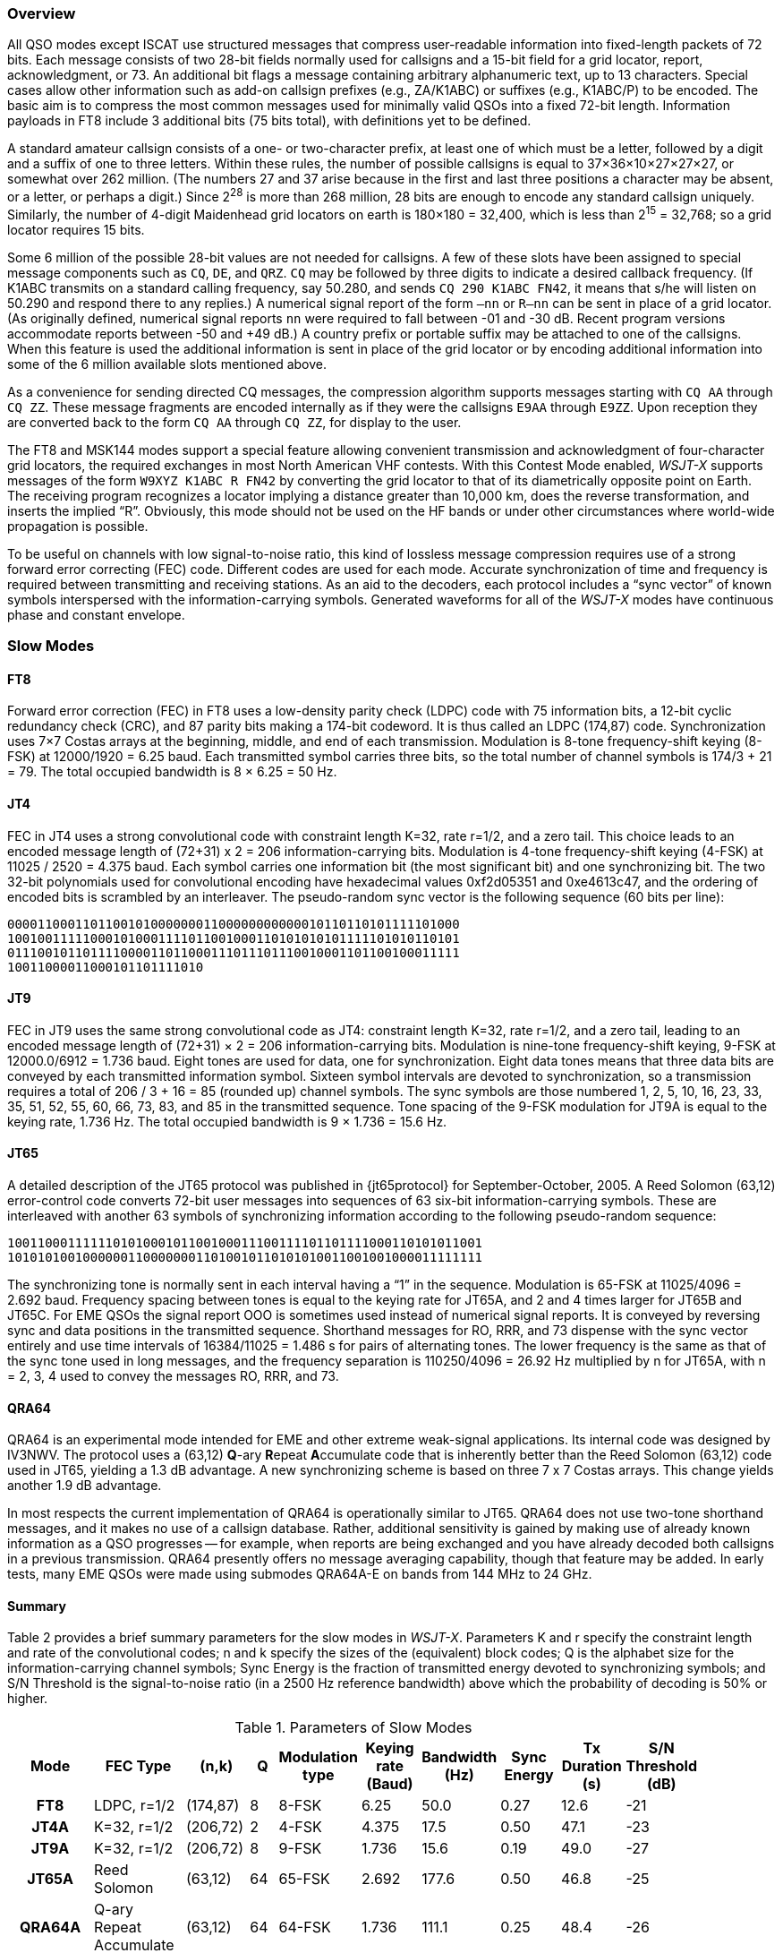 [[PROTOCOL_OVERVIEW]]
=== Overview

All QSO modes except ISCAT use structured messages that compress
user-readable information into fixed-length packets of 72 bits.  Each
message consists of two 28-bit fields normally used for callsigns and
a 15-bit field for a grid locator, report, acknowledgment, or 73.  An
additional bit flags a message containing arbitrary alphanumeric text,
up to 13 characters.  Special cases allow other information such as
add-on callsign prefixes (e.g., ZA/K1ABC) or suffixes (e.g., K1ABC/P)
to be encoded. The basic aim is to compress the most common messages
used for minimally valid QSOs into a fixed 72-bit length.  Information
payloads in FT8 include 3 additional bits (75 bits total), with
definitions yet to be defined.

A standard amateur callsign consists of a one- or two-character
prefix, at least one of which must be a letter, followed by a digit
and a suffix of one to three letters. Within these rules, the number
of possible callsigns is equal to 37×36×10×27×27×27, or somewhat over
262 million. (The numbers 27 and 37 arise because in the first and
last three positions a character may be absent, or a letter, or
perhaps a digit.) Since 2^28^ is more than 268 million, 28 bits are
enough to encode any standard callsign uniquely. Similarly, the number
of 4-digit Maidenhead grid locators on earth is 180×180 = 32,400,
which is less than 2^15^ = 32,768; so a grid locator requires 15 bits.

Some 6 million of the possible 28-bit values are not needed for
callsigns.  A few of these slots have been assigned to special message
components such as `CQ`, `DE`, and `QRZ`. `CQ` may be followed by three
digits to indicate a desired callback frequency. (If K1ABC transmits
on a standard calling frequency, say 50.280, and sends `CQ 290 K1ABC
FN42`, it means that s/he will listen on 50.290 and respond there to
any replies.) A numerical signal report of the form `–nn` or
`R–nn` can be sent in place of a grid locator.  (As originally
defined, numerical signal reports `nn` were required to fall between -01
and -30 dB.  Recent program versions accommodate reports between
-50 and +49 dB.) A country prefix or portable suffix may be
attached to one of the callsigns.  When this feature is used the
additional information is sent in place of the grid locator or by
encoding additional information into some of the 6 million available
slots mentioned above.

As a convenience for sending directed CQ messages, the compression
algorithm supports messages starting with `CQ AA` through `CQ ZZ`.
These message fragments are encoded internally as if they were the
callsigns `E9AA` through `E9ZZ`.  Upon reception they are converted
back to the form `CQ AA` through `CQ ZZ`, for display to the user.

The FT8 and MSK144 modes support a special feature allowing convenient
transmission and acknowledgment of four-character grid locators, the
required exchanges in most North American VHF contests.  With this
Contest Mode enabled, _WSJT-X_ supports messages of the form `W9XYZ
K1ABC R FN42` by converting the grid locator to that of its
diametrically opposite point on Earth.  The receiving program
recognizes a locator implying a distance greater than 10,000 km, does
the reverse transformation, and inserts the implied "`R`".  Obviously,
this mode should not be used on the HF bands or under other
circumstances where world-wide propagation is possible.

To be useful on channels with low signal-to-noise ratio, this kind of
lossless message compression requires use of a strong forward error
correcting (FEC) code.  Different codes are used for each mode.
Accurate synchronization of time and frequency is required between
transmitting and receiving stations.  As an aid to the decoders, each
protocol includes a "`sync vector`" of known symbols interspersed with
the information-carrying symbols.  Generated waveforms for all of the
_WSJT-X_ modes have continuous phase and constant envelope.

[[SLOW_MODES]]
=== Slow Modes

[[FT8PRO]]
==== FT8

Forward error correction (FEC) in FT8 uses a low-density parity check
(LDPC) code with 75 information bits, a 12-bit cyclic redundancy check
(CRC), and 87 parity bits making a 174-bit codeword.  It is thus
called an LDPC (174,87) code.  Synchronization uses 7×7 Costas arrays
at the beginning, middle, and end of each transmission.  Modulation is
8-tone frequency-shift keying (8-FSK) at 12000/1920 = 6.25 baud.  Each
transmitted symbol carries three bits, so the total number of channel
symbols is 174/3 + 21 = 79.  The total occupied bandwidth is 8 × 6.25
= 50 Hz.

[[JT4PRO]]
==== JT4

FEC in JT4 uses a strong convolutional code with constraint length
K=32, rate r=1/2, and a zero tail. This choice leads to an encoded
message length of (72+31) x 2 = 206 information-carrying bits.
Modulation is 4-tone frequency-shift keying (4-FSK) at 11025 / 2520 =
4.375 baud.  Each symbol carries one information bit (the most
significant bit) and one synchronizing bit.  The two 32-bit
polynomials used for convolutional encoding have hexadecimal values
0xf2d05351 and 0xe4613c47, and the ordering of encoded bits is
scrambled by an interleaver.  The pseudo-random sync vector is the
following sequence (60 bits per line):

 000011000110110010100000001100000000000010110110101111101000
 100100111110001010001111011001000110101010101111101010110101
 011100101101111000011011000111011101110010001101100100011111
 10011000011000101101111010


[[JT9PRO]]
==== JT9

FEC in JT9 uses the same strong convolutional code as JT4: constraint
length K=32, rate r=1/2, and a zero tail, leading to an encoded
message length of (72+31) × 2 = 206 information-carrying
bits. Modulation is nine-tone frequency-shift keying, 9-FSK at
12000.0/6912 = 1.736 baud.  Eight tones are used for data, one for
synchronization. Eight data tones means that three data bits are
conveyed by each transmitted information symbol. Sixteen symbol
intervals are devoted to synchronization, so a transmission requires a
total of 206 / 3 + 16 = 85 (rounded up) channel symbols. The sync
symbols are those numbered 1, 2, 5, 10, 16, 23, 33, 35, 51, 52, 55,
60, 66, 73, 83, and 85 in the transmitted sequence.  Tone spacing of
the 9-FSK modulation for JT9A is equal to the keying rate, 1.736 Hz.
The total occupied bandwidth is 9 × 1.736 = 15.6 Hz.

[[JT65PRO]]
==== JT65

A detailed description of the JT65 protocol was published in
{jt65protocol} for September-October, 2005. A Reed Solomon (63,12)
error-control code converts 72-bit user messages into sequences of 63
six-bit information-carrying symbols.  These are interleaved with
another 63 symbols of synchronizing information according to the
following pseudo-random sequence:

 100110001111110101000101100100011100111101101111000110101011001
 101010100100000011000000011010010110101010011001001000011111111


The synchronizing tone is normally sent in each interval having a
"`1`" in the sequence. Modulation is 65-FSK at 11025/4096 = 2.692
baud.  Frequency spacing between tones is equal to the keying rate for
JT65A, and 2 and 4 times larger for JT65B and JT65C.  For EME QSOs the
signal report OOO is sometimes used instead of numerical signal
reports. It is conveyed by reversing sync and data positions in the
transmitted sequence.  Shorthand messages for RO, RRR, and 73 dispense
with the sync vector entirely and use time intervals of 16384/11025 =
1.486 s for pairs of alternating tones. The lower frequency is the
same as that of the sync tone used in long messages, and the frequency
separation is 110250/4096 = 26.92 Hz multiplied by n for JT65A, with n
= 2, 3, 4 used to convey the messages RO, RRR, and 73.

[[QRA64_PROTOCOL]]
==== QRA64

QRA64 is an experimental mode intended for EME and other extreme
weak-signal applications.  Its internal code was designed by IV3NWV.
The protocol uses a (63,12) **Q**-ary **R**epeat **A**ccumulate code
that is inherently better than the Reed Solomon (63,12) code used in
JT65, yielding a 1.3 dB advantage. A new synchronizing scheme is based
on three 7 x 7 Costas arrays.  This change yields another 1.9 dB
advantage. 

In most respects the current implementation of QRA64 is operationally
similar to JT65.  QRA64 does not use two-tone shorthand messages, and
it makes no use of a callsign database.  Rather, additional
sensitivity is gained by making use of already known information as a
QSO progresses -- for example, when reports are being exchanged and
you have already decoded both callsigns in a previous transmission.
QRA64 presently offers no message averaging capability, though that
feature may be added.  In early tests, many EME QSOs were made using
submodes QRA64A-E on bands from 144 MHz to 24 GHz.  

[[SLOW_SUMMARY]]
==== Summary

Table 2 provides a brief summary parameters for the slow modes in
_WSJT-X_.  Parameters K and r specify the constraint length and rate
of the convolutional codes; n and k specify the sizes of the
(equivalent) block codes; Q is the alphabet size for the
information-carrying channel symbols; Sync Energy is the fraction of
transmitted energy devoted to synchronizing symbols; and S/N Threshold
is the signal-to-noise ratio (in a 2500 Hz reference bandwidth) above
which the probability of decoding is 50% or higher.

[[SLOW_TAB]]
.Parameters of Slow Modes
[width="90%",cols="3h,^3,^2,^1,^2,^2,^2,^2,^2,^2",frame=topbot,options="header"]
|===============================================================================
|Mode |FEC Type |(n,k) | Q|Modulation type|Keying rate (Baud)|Bandwidth (Hz)
|Sync Energy|Tx Duration (s)|S/N Threshold (dB)
|FT8  |LDPC, r=1/2|(174,87)| 8| 8-FSK| 6.25 | 50.0 | 0.27| 12.6 | -21
|JT4A |K=32, r=1/2|(206,72)| 2| 4-FSK| 4.375| 17.5 | 0.50| 47.1 | -23
|JT9A |K=32, r=1/2|(206,72)| 8| 9-FSK| 1.736| 15.6 | 0.19| 49.0 | -27
|JT65A |Reed Solomon|(63,12) |64|65-FSK| 2.692| 177.6 | 0.50| 46.8 | -25
|QRA64A|Q-ary Repeat Accumulate|(63,12) |64|64-FSK|1.736|111.1|0.25|48.4| -26
| WSPR |K=32, r=1/2|(162,50)| 2| 4-FSK| 1.465| 5.9 | 0.50|110.6 | -28
|===============================================================================

Submodes of JT4, JT9, JT65, and QRA64 offer wider tone spacings for
circumstances that may require them, such significant Doppler spread.
Table 3 summarizes the tone spacings, bandwidths, and approximate
threshold sensitivities of the various submodes when spreading is
comparable to tone spacing.

[[SLOW_SUBMODES]]
.Parameters of Slow Submodes
[width="50%",cols="h,3*^",frame=topbot,options="header"]
|=====================================
|Mode  |Tone Spacing  |BW (Hz)|S/N (dB)
|FT8   |6.25 |  50.0  |-21
|JT4A  |4.375|  17.5  |-23
|JT4B  |8.75 |  30.6  |-22
|JT4C  |17.5 |  56.9  |-21
|JT4D  |39.375| 122.5 |-20
|JT4E  |78.75|  240.6 |-19
|JT4F  |157.5|  476.9 |-18
|JT4G  |315.0|  949.4 |-17
|JT9A  |1.736|  15.6  |-27
|JT9B  |3.472|  29.5  |-26
|JT9C  |6.944|  57.3  |-25
|JT9D  |13.889| 112.8 |-24
|JT9E  |27.778| 224.0 |-23
|JT9F  |55.556| 446.2 |-22
|JT9G  |111.111|890.6 |-21
|JT9H  |222.222|1779.5|-20
|JT65A |2.692| 177.6  |-25
|JT65B |5.383| 352.6  |-25
|JT65C |10.767| 702.5 |-25
|QRA64A|1.736| 111.1  |-26
|QRA64B|3.472| 220.5  |-25
|QRA64C|6.944| 439.2  |-24
|QRA64D|13.889| 876.7 |-23
|QRA64E|27.778|1751.7 |-22
|=====================================

[[FAST_MODES]]
=== Fast Modes

==== ISCAT

ISCAT messages are free-form, up to 28 characters in length.
Modulation is 42-tone frequency-shift keying at 11025 / 512 = 21.533
baud (ISCAT-A), or 11025 / 256 = 43.066 baud (ISCAT-B).  Tone
frequencies are spaced by an amount in Hz equal to the baud rate.  The
available character set is:

----
 0123456789ABCDEFGHIJKLMNOPQRSTUVWXYZ /.?@-
----

Transmissions consist of sequences of 24 symbols: a synchronizing
pattern of four symbols at tone numbers 0, 1, 3, and 2, followed by
two symbols with tone number corresponding to (message length) and
(message length + 5), and finally 18 symbols conveying the user's
message, sent repeatedly character by character.  The message always
starts with `@`, the beginning-of-message symbol, which is not
displayed to the user.  The sync pattern and message-length indicator
have a fixed repetition period, recurring every 24 symbols.  Message
information occurs periodically within the 18 symbol positions set
aside for its use, repeating at its own natural length.

For example, consider the user message `CQ WA9XYZ`.  Including the
beginning-of-message symbol `@`, the message is 10 characters long.
Using the character sequence displayed above to indicate tone numbers,
the transmitted message will therefore start out as shown in the first
line below:

----
 0132AF@CQ WA9XYZ@CQ WA9X0132AFYZ@CQ WA9XYZ@CQ W0132AFA9X ...
 sync##                  sync##                 sync##
----

Note that the first six symbols (four for sync, two for message
length) repeat every 24 symbols.  Within the 18 information-carrying
symbols in each 24, the user message `@CQ WA9XYZ` repeats at its own
natural length, 10 characters.  The resulting sequence is extended as
many times as will fit into a Tx sequence.

==== JT9

The JT9 slow modes all use keying rate 12000/6912 = 1.736 baud.  By contrast, with
the *Fast* setting submodes JT9E-H adjust the keying rate to match the
increased tone spacings.  Message durations are therefore much
shorter, and they are sent repeatedly throughout each Tx sequence.
For details see Table 4, below.

==== MSK144

Standard MSK144 messages are structured in the same way as those in
the slow modes, with 72 bits of user information.  Forward error
correction is implemented by first augmenting the 72 message bits with
an 8-bit cyclic redundancy check (CRC) calculated from the message
bits. The CRC is used to detect and eliminate most false decodes at
the receiver. The resulting 80-bit augmented message is mapped to a
128-bit codeword using a (128,80) binary low-density-parity-check
(LDPC) code designed by K9AN specifically for this purpose.  Two 8-bit
synchronizing sequences are added to make a message frame 144 bits
long.  Modulation is Offset Quadrature Phase-Shift Keying (OQPSK) at
2000 baud. Even-numbered bits are conveyed over the in-phase channel,
odd-numbered bits on the quadrature channel.  Individual symbols are
shaped with half-sine profiles, thereby ensuring a generated waveform
with constant envelope, equivalent to a Minimum Shift Keying (MSK)
waveform.  Frame duration is 72 ms, so the effective character
transmission rate for standard messages is up to 250 cps.

MSK144 also supports short-form messages that can be used after QSO
partners have exchanged both callsigns.  Short messages consist of 4
bits encoding R+report, RRR, or 73, together with a 12-bit hash code
based on the ordered pair of "`to`" and "`from`" callsigns.  Another
specially designed LDPC (32,16) code provides error correction, and an
8-bit synchronizing vector is appended to make up a 40-bit frame.
Short-message duration is thus 20 ms, and short messages can be
decoded from very short meteor pings.

The 72 ms or 20 ms frames of MSK144 messages are repeated without gaps
for the full duration of a transmission cycle. For most purposes, a
cycle duration of 15 s is suitable and recommended for MSK144.

The modulated MSK144 signal occupies the full bandwidth of a SSB
transmitter, so transmissions are always centered at audio frequency
1500 Hz. For best results, transmitter and receiver filters should be
adjusted to provide the flattest possible response over the range
300Hz to 2700Hz. The maximum permissible frequency offset between you
and your QSO partner ± 200 Hz.

==== Summary

.Parameters of Fast Modes
[width="90%",cols="3h,^3,^2,^1,^2,^2,^2,^2,^2",frame="topbot",options="header"]
|=====================================================================
|Mode     |FEC Type   |(n,k)   | Q|Modulation Type|Keying rate (Baud)
|Bandwidth (Hz)|Sync Energy|Tx Duration (s)
|ISCAT-A  |   -       |  -     |42|42-FSK| 21.5 |  905  | 0.17| 1.176 
|ISCAT-B  |   -       |  -     |42|42-FSK| 43.1 | 1809  | 0.17| 0.588 
|JT9E     |K=32, r=1/2|(206,72)| 8| 9-FSK| 25.0 |  225  | 0.19| 3.400 
|JT9F     |K=32, r=1/2|(206,72)| 8| 9-FSK| 50.0 |  450  | 0.19| 1.700 
|JT9G     |K=32, r=1/2|(206,72)| 8| 9-FSK|100.0 |  900  | 0.19| 0.850 
|JT9H     |K=32, r=1/2|(206,72)| 8| 9-FSK|200.0 | 1800  | 0.19| 0.425 
|MSK144   |LDPC       |(128,80)| 2| OQPSK| 2000 | 2400  | 0.11| 0.072 
|MSK144 Sh|LDPC       |(32,16) | 2| OQPSK| 2000 | 2400  | 0.20| 0.020 
|=====================================================================
